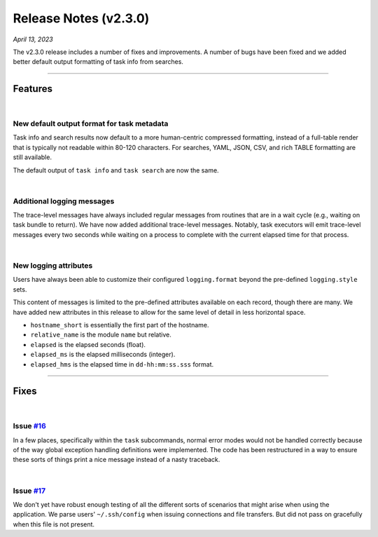 .. _20230413_2_3_0_release:

Release Notes (v2.3.0)
======================

`April 13, 2023`

The v2.3.0 release includes a number of fixes and improvements.
A number of bugs have been fixed and we added better default output formatting
of task info from searches.

-----

Features
--------

|

New default output format for task metadata
^^^^^^^^^^^^^^^^^^^^^^^^^^^^^^^^^^^^^^^^^^^

Task info and search results now default to a more human-centric
compressed formatting, instead of a full-table render that is typically
not readable within 80-120 characters. For searches, YAML, JSON, CSV, and
rich TABLE formatting are still available.

The default output of ``task info`` and ``task search`` are now the same.

|

Additional logging messages
^^^^^^^^^^^^^^^^^^^^^^^^^^^

The trace-level messages have always included regular messages from routines
that are in a wait cycle (e.g., waiting on task bundle to return). We have
now added additional trace-level messages. Notably, task executors will emit
trace-level messages every two seconds while waiting on a process to complete
with the current elapsed time for that process.

|

New logging attributes
^^^^^^^^^^^^^^^^^^^^^^

Users have always been able to customize their configured ``logging.format``
beyond the pre-defined ``logging.style`` sets.

This content of messages is limited to the pre-defined attributes available
on each record, though there are many. We have added new attributes in this
release to allow for the same level of detail in less horizontal space.

- ``hostname_short`` is essentially the first part of the hostname.
- ``relative_name`` is the module ``name`` but relative.
- ``elapsed`` is the elapsed seconds (float).
- ``elapsed_ms`` is the elapsed milliseconds (integer).
- ``elapsed_hms`` is the elapsed time in ``dd-hh:mm:ss.sss`` format.

-----

Fixes
-----

|

Issue `#16 <https://github.com/glentner/hyper-shell/issues/16>`_
^^^^^^^^^^^^^^^^^^^^^^^^^^^^^^^^^^^^^^^^^^^^^^^^^^^^^^^^^^^^^^^^

In a few places, specifically within the ``task`` subcommands, normal error
modes would not be handled correctly because of the way global exception handling
definitions were implemented. The code has been restructured in a way to ensure
these sorts of things print a nice message instead of a nasty traceback.

|

Issue `#17 <https://github.com/glentner/hyper-shell/issues/15>`_
^^^^^^^^^^^^^^^^^^^^^^^^^^^^^^^^^^^^^^^^^^^^^^^^^^^^^^^^^^^^^^^^

We don't yet have robust enough testing of all the different sorts of
scenarios that might arise when using the application. We parse users'
``~/.ssh/config`` when issuing connections and file transfers. But did
not pass on gracefully when this file is not present.
